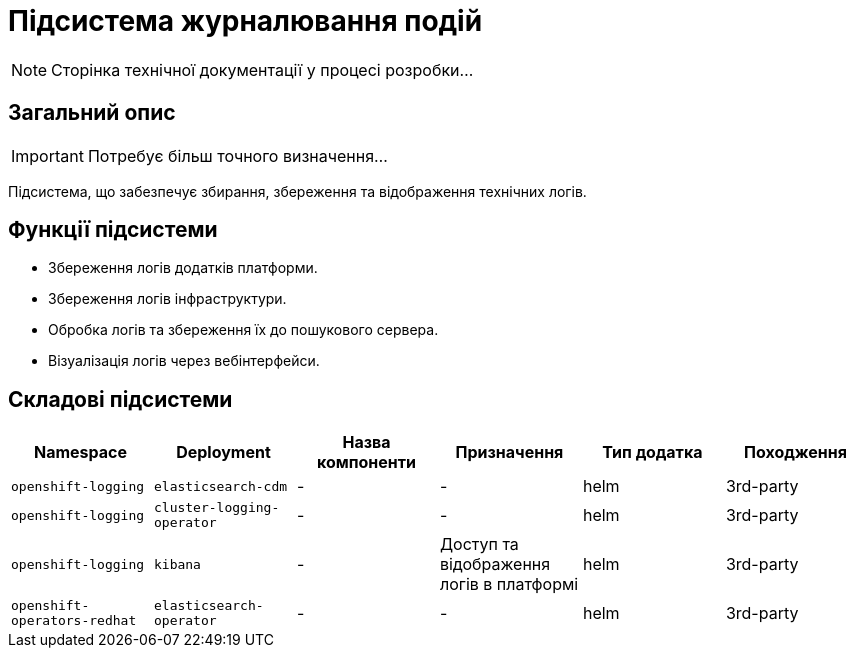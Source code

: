 = Підсистема журналювання подій

[NOTE]
--
Сторінка технічної документації у процесі розробки...
--

== Загальний опис

[IMPORTANT]
Потребує більш точного визначення...

Підсистема, що забезпечує збирання, збереження та відображення технічних логів.

== Функції підсистеми

* Збереження логів додатків платформи.
* Збереження логів інфраструктури.
* Обробка логів та збереження їх до пошукового сервера.
* Візуалізація логів через вебінтерфейси.

== Складові підсистеми

|===
|Namespace|Deployment|Назва компоненти|Призначення|Тип додатка|Походження

|`openshift-logging`
|`elasticsearch-cdm`
|-
|-
|helm
|3rd-party

|`openshift-logging`
|`cluster-logging-operator`
|-
|-
|helm
|3rd-party

|`openshift-logging`
|`kibana`
|-
|Доступ та відображення логів в платформі
|helm
|3rd-party

|`openshift-operators-redhat`
|`elasticsearch-operator`
|-
|-
|helm
|3rd-party
|===